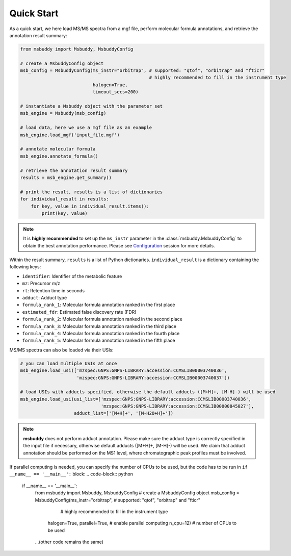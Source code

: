 Quick Start
===========

As a quick start, we here load MS/MS spectra from a mgf file, perform molecular formula annotations, and retrieve the annotation result summary:

.. code-block:: python

   from msbuddy import Msbuddy, MsbuddyConfig

   # create a MsbuddyConfig object
   msb_config = MsbuddyConfig(ms_instr="orbitrap", # supported: "qtof", "orbitrap" and "fticr"
                                                   # highly recommended to fill in the instrument type
                              halogen=True,
                              timeout_secs=200)

   # instantiate a Msbuddy object with the parameter set
   msb_engine = Msbuddy(msb_config)

   # load data, here we use a mgf file as an example
   msb_engine.load_mgf('input_file.mgf')

   # annotate molecular formula
   msb_engine.annotate_formula()

   # retrieve the annotation result summary
   results = msb_engine.get_summary()

   # print the result, results is a list of dictionaries
   for individual_result in results:
       for key, value in individual_result.items():
           print(key, value)


.. note::
    It is **highly recommended** to set up the ``ms_instr`` parameter in the :class:`msbuddy.MsbuddyConfig` to obtain the best annotation performance.
    Please see `Configuration <config.html>`_ session for more details.



Within the result summary, ``results`` is a list of Python dictionaries. ``individual_result`` is a dictionary containing the following keys:

- ``identifier``: Identifier of the metabolic feature
- ``mz``: Precursor m/z
- ``rt``: Retention time in seconds
- ``adduct``: Adduct type
- ``formula_rank_1``: Molecular formula annotation ranked in the first place
- ``estimated_fdr``: Estimated false discovery rate (FDR)
- ``formula_rank_2``: Molecular formula annotation ranked in the second place
- ``formula_rank_3``: Molecular formula annotation ranked in the third place
- ``formula_rank_4``: Molecular formula annotation ranked in the fourth place
- ``formula_rank_5``: Molecular formula annotation ranked in the fifth place


MS/MS spectra can also be loaded via their USIs:

.. code-block:: python

   # you can load multiple USIs at once
   msb_engine.load_usi(['mzspec:GNPS:GNPS-LIBRARY:accession:CCMSLIB00003740036',
                        'mzspec:GNPS:GNPS-LIBRARY:accession:CCMSLIB00003740037'])

   # load USIs with adducts specified, otherwise the default adducts ([M+H]+, [M-H]-) will be used
   msb_engine.load_usi(usi_list=['mzspec:GNPS:GNPS-LIBRARY:accession:CCMSLIB00003740036',
                                 'mzspec:GNPS:GNPS-LIBRARY:accession:CCMSLIB00000845027'],
                       adduct_list=['[M+H]+', '[M-H2O+H]+'])

.. note::
    **msbuddy** does not perform adduct annotation. Please make sure the adduct type is correctly specified in the input file if necessary, otherwise default adducts ([M+H]+, [M-H]-) will be used.
    We claim that adduct annotation should be performed on the MS1 level, where chromatographic peak profiles must be involved.


If parallel computing is needed, you can specify the number of CPUs to be used, but the code has to be run in ``if __name__ == '__main__':`` block:
.. code-block:: python

   if __name__ == '__main__':
       from msbuddy import Msbuddy, MsbuddyConfig
       # create a MsbuddyConfig object
       msb_config = MsbuddyConfig(ms_instr="orbitrap", # supported: "qtof", "orbitrap" and "fticr"
                                                       # highly recommended to fill in the instrument type
                                  halogen=True,
                                  parallel=True, # enable parallel computing
                                  n_cpu=12) # number of CPUs to be used
       ...(other code remains the same)